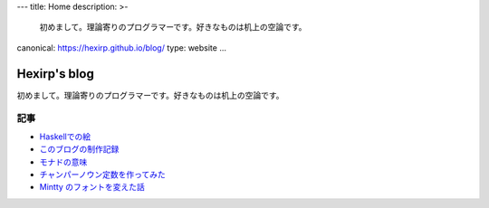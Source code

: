 ---
title: Home
description: >-
 初めまして。理論寄りのプログラマーです。好きなものは机上の空論です。
canonical: https://hexirp.github.io/blog/
type: website
...

#############
Hexirp's blog
#############

初めまして。理論寄りのプログラマーです。好きなものは机上の空論です。

****
記事
****

* `Haskellでの絵 </blog/articles/graphics_in_haskell.html>`_
* `このブログの制作記録 </blog/articles/making_the_blog.html>`_
* `モナドの意味 </blog/articles/meaning_of_monad.html>`_
* `チャンパーノウン定数を作ってみた </blog/articles/champernowne.html>`_
* `Mintty のフォントを変えた話 </blog/articles/improve_mintty_font.html>`_
